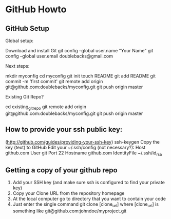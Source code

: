 * GitHub Howto

** GitHub Setup
Global setup:

  Download and install Git
  git config --global user.name "Your Name"
  git config --global user.email doublebacks@gmail.com
        

Next steps:

  mkdir myconfig
  cd myconfig
  git init
  touch README
  git add README
  git commit -m 'first commit'
  git remote add origin git@github.com:doublebacks/myconfig.git
  git push origin master
      

Existing Git Repo?

  cd existing_git_repo
  git remote add origin git@github.com:doublebacks/myconfig.git
  git push origin master
      


** How to provide your ssh public key:
([[http://github.com/guides/providing-your-ssh-key]])
  ssh-keygen
  Copy the key (text) to GitHub
  Edit your ~/.ssh/config (not necessary?):
    Host github.com
    User git
    Port 22
    Hostname github.com
    IdentityFile ~/.ssh/id_rsa

** Getting a copy of your github repo
   1.  Add your SSH key (and make sure ssh is configured to find your private key)
   2. Copy your Clone URL from the repository homepage
   3. At the local computer go to directory that you want to contain your code
   4. Just enter the single command git clone [clone_url] where [clone_url] is something like git@github.com:johndoe/myproject.git


